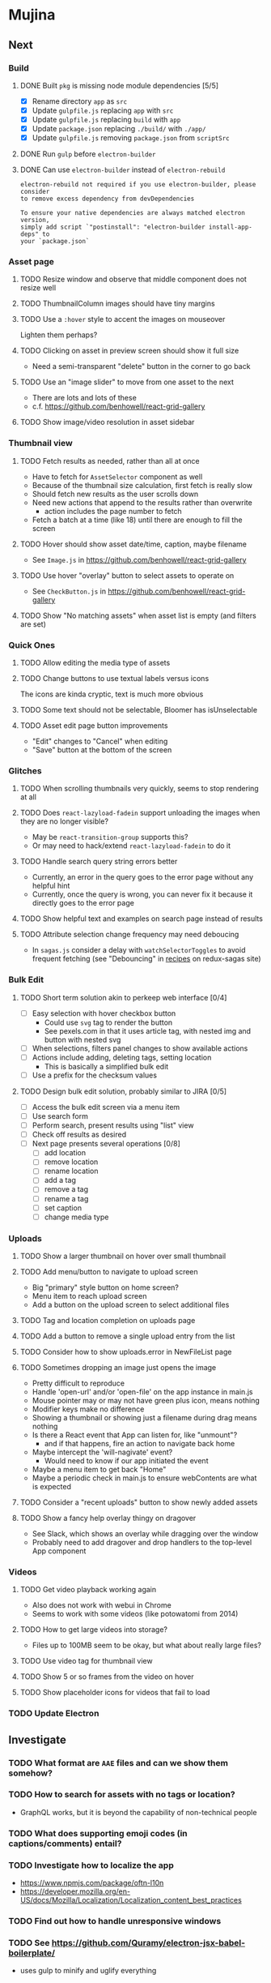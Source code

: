 * Mujina
** Next
*** Build
**** DONE Built =pkg= is missing node module dependencies [5/5]
- [X] Rename directory =app= as =src=
- [X] Update =gulpfile.js= replacing =app= with =src=
- [X] Update =gulpfile.js= replacing =build= with =app=
- [X] Update =package.json= replacing =./build/= with =./app/=
- [X] Update =gulpfile.js= removing =package.json= from =scriptSrc=

**** DONE Run =gulp= before =electron-builder=
**** DONE Can use =electron-builder= instead of =electron-rebuild=
: electron-rebuild not required if you use electron-builder, please consider
: to remove excess dependency from devDependencies

: To ensure your native dependencies are always matched electron version,
: simply add script `"postinstall": "electron-builder install-app-deps" to
: your `package.json`

*** Asset page
**** TODO Resize window and observe that middle component does not resize well
**** TODO ThumbnailColumn images should have tiny margins
**** TODO Use a =:hover= style to accent the images on mouseover
Lighten them perhaps?

**** TODO Clicking on asset in preview screen should show it full size
- Need a semi-transparent "delete" button in the corner to go back

**** TODO Use an "image slider" to move from one asset to the next
- There are lots and lots of these
- c.f. https://github.com/benhowell/react-grid-gallery

**** TODO Show image/video resolution in asset sidebar
*** Thumbnail view
**** TODO Fetch results as needed, rather than all at once
- Have to fetch for =AssetSelector= component as well
- Because of the thumbnail size calculation, first fetch is really slow
- Should fetch new results as the user scrolls down
- Need new actions that append to the results rather than overwrite
  - action includes the page number to fetch
- Fetch a batch at a time (like 18) until there are enough to fill the screen

**** TODO Hover should show asset date/time, caption, maybe filename
- See =Image.js= in https://github.com/benhowell/react-grid-gallery

**** TODO Use hover "overlay" button to select assets to operate on
- See =CheckButton.js= in https://github.com/benhowell/react-grid-gallery

**** TODO Show "No matching assets" when asset list is empty (and filters are set)
*** Quick Ones
**** TODO Allow editing the media type of assets
**** TODO Change buttons to use textual labels versus icons
The icons are kinda cryptic, text is much more obvious

**** TODO Some text should not be selectable, Bloomer has isUnselectable
**** TODO Asset edit page button improvements
- "Edit" changes to "Cancel" when editing
- "Save" button at the bottom of the screen

*** Glitches
**** TODO When scrolling thumbnails very quickly, seems to stop rendering at all
**** TODO Does =react-lazyload-fadein= support unloading the images when they are no longer visible?
- May be =react-transition-group= supports this?
- Or may need to hack/extend =react-lazyload-fadein= to do it

**** TODO Handle search query string errors better
- Currently, an error in the query goes to the error page without any helpful hint
- Currently, once the query is wrong, you can never fix it because it directly goes to the error page

**** TODO Show helpful text and examples on search page instead of results
**** TODO Attribute selection change frequency may need deboucing
- In =sagas.js= consider a delay with =watchSelectorToggles= to avoid frequent fetching
  (see "Debouncing" in [[https://redux-saga.js.org/docs/recipes/][recipes]] on redux-sagas site)

*** Bulk Edit
**** TODO Short term solution akin to perkeep web interface [0/4]
- [ ] Easy selection with hover checkbox button
  - Could use =svg= tag to render the button
  - See pexels.com in that it uses article tag, with nested img and button with nested svg
- [ ] When selections, filters panel changes to show available actions
- [ ] Actions include adding, deleting tags, setting location
  - This is basically a simplified bulk edit
- [ ] Use a prefix for the checksum values

**** TODO Design bulk edit solution, probably similar to JIRA [0/5]
- [ ] Access the bulk edit screen via a menu item
- [ ] Use search form
- [ ] Perform search, present results using "list" view
- [ ] Check off results as desired
- [ ] Next page presents several operations [0/8]
  - [ ] add location
  - [ ] remove location
  - [ ] rename location
  - [ ] add a tag
  - [ ] remove a tag
  - [ ] rename a tag
  - [ ] set caption
  - [ ] change media type

*** Uploads
**** TODO Show a larger thumbnail on hover over small thumbnail
**** TODO Add menu/button to navigate to upload screen
- Big "primary" style button on home screen?
- Menu item to reach upload screen
- Add a button on the upload screen to select additional files

**** TODO Tag and location completion on uploads page
**** TODO Add a button to remove a single upload entry from the list
**** TODO Consider how to show uploads.error in NewFileList page
**** TODO Sometimes dropping an image just opens the image
- Pretty difficult to reproduce
- Handle 'open-url' and/or 'open-file' on the app instance in main.js
- Mouse pointer may or may not have green plus icon, means nothing
- Modifier keys make no difference
- Showing a thumbnail or showing just a filename during drag means nothing
- Is there a React event that App can listen for, like "unmount"?
  - and if that happens, fire an action to navigate back home
- Maybe intercept the 'will-nagivate' event?
  - Would need to know if our app initiated the event
- Maybe a menu item to get back "Home"
- Maybe a periodic check in main.js to ensure webContents are what is expected

**** TODO Consider a "recent uploads" button to show newly added assets
**** TODO Show a fancy help overlay thingy on dragover
- See Slack, which shows an overlay while dragging over the window
- Probably need to add dragover and drop handlers to the top-level App component

*** Videos
**** TODO Get video playback working again
- Also does not work with webui in Chrome
- Seems to work with some videos (like potowatomi from 2014)

**** TODO How to get large videos into storage?
- Files up to 100MB seem to be okay, but what about really large files?

**** TODO Use video tag for thumbnail view
**** TODO Show 5 or so frames from the video on hover
**** TODO Show placeholder icons for videos that fail to load
*** TODO Update Electron
** Investigate
*** TODO What format are =AAE= files and can we show them somehow?
*** TODO How to search for assets with no tags or location?
- GraphQL works, but it is beyond the capability of non-technical people

*** TODO What does supporting emoji codes (in captions/comments) entail?
*** TODO Investigate how to localize the app
- https://www.npmjs.com/package/oftn-l10n
- https://developer.mozilla.org/en-US/docs/Mozilla/Localization/Localization_content_best_practices

*** TODO Find out how to handle unresponsive windows
*** TODO See https://github.com/Quramy/electron-jsx-babel-boilerplate/
- uses gulp to minify and uglify everything

*** TODO Drag and drop from Photos is not working
- No drag events are fired at all, it just does nothing
- See the Electron guide for native drag & drop
- Handle 'open-url' and/or 'open-file' on the app instance in main.js
- Maybe look at that relatively new DataTransfer API business

*** TODO Look for library to connect to devices to extract photos
** Refinements
*** TODO Toolbar buttons (or something) to change thumbnail view
- See lynapp.com screenshot
- Icon view: the 240x240 thumbnails with some details as captions
- Gallery view: the justified progressive image-only layout
- List view: show 96x96 thumbnails and details in list format
  - should have column resizing

*** TODO Show filters tab containing first selection
That is, if only a location is selected, when switching back to the home page,
the tags tab is selected by default, and the locations is not showing.

*** TODO Advanced search features
**** TODO "is:image" and similar are converted to "mimetype:image/*" :tanuki:
**** TODO "with:<name>" for searching people
**** TODO logical operators (and, or) and grouping with parentheses

*** TODO Have a timeline feature like Google Photos
- Looks like Time Machine timeline, with marks and years, expands on hover
- See the Bulma-Extensions Timeline component

*** TODO Better tags input
- Use Bulma-Extensions TagsInput on the asset edit screen

*** TODO Consider setting the application menu appropriately for macOS and win32
*** TODO Create a "New Window" menu item that invokes createWindow()
*** TODO Set the browser window title (in index.html) to something sensible
*** TODO When selecting attributes, disable those that no longer help
*** TODO Maybe a set of Tabs to select between Pictures, Music, Videos, Documents, etc
*** TODO Read https://fb.me/react-error-boundaries to learn about error handling
*** TODO Decent about window (c.f. [[https://github.com/rhysd/electron-about-window][electron-about-window]])
